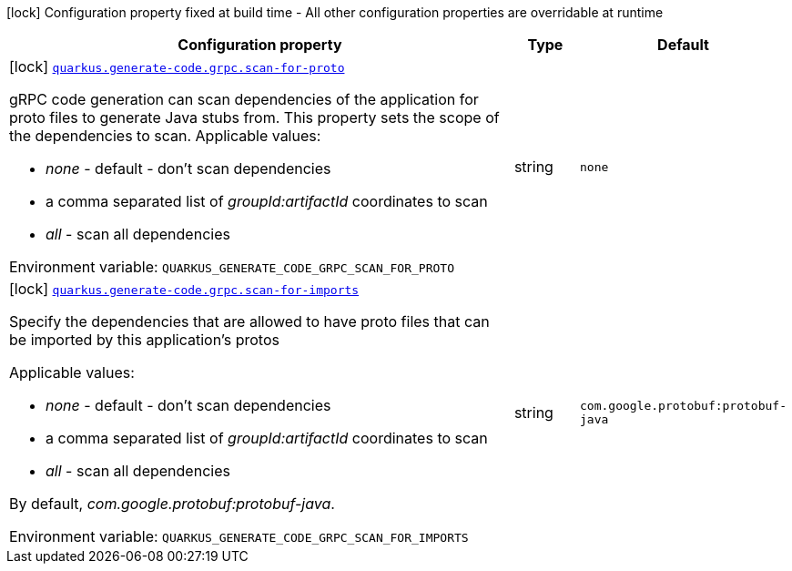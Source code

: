 [.configuration-legend]
icon:lock[title=Fixed at build time] Configuration property fixed at build time - All other configuration properties are overridable at runtime
[.configuration-reference.searchable, cols="80,.^10,.^10"]
|===

h|[.header-title]##Configuration property##
h|Type
h|Default

a|icon:lock[title=Fixed at build time] [[quarkus-grpc_quarkus-generate-code-grpc-scan-for-proto]] [.property-path]##link:#quarkus-grpc_quarkus-generate-code-grpc-scan-for-proto[`quarkus.generate-code.grpc.scan-for-proto`]##
ifdef::add-copy-button-to-config-props[]
config_property_copy_button:+++quarkus.generate-code.grpc.scan-for-proto+++[]
endif::add-copy-button-to-config-props[]


[.description]
--
gRPC code generation can scan dependencies of the application for proto files to generate Java stubs from. This property sets the scope of the dependencies to scan. Applicable values:

 - _none_ - default - don't scan dependencies
 - a comma separated list of _groupId:artifactId_ coordinates to scan
 - _all_ - scan all dependencies


ifdef::add-copy-button-to-env-var[]
Environment variable: env_var_with_copy_button:+++QUARKUS_GENERATE_CODE_GRPC_SCAN_FOR_PROTO+++[]
endif::add-copy-button-to-env-var[]
ifndef::add-copy-button-to-env-var[]
Environment variable: `+++QUARKUS_GENERATE_CODE_GRPC_SCAN_FOR_PROTO+++`
endif::add-copy-button-to-env-var[]
--
|string
|`none`

a|icon:lock[title=Fixed at build time] [[quarkus-grpc_quarkus-generate-code-grpc-scan-for-imports]] [.property-path]##link:#quarkus-grpc_quarkus-generate-code-grpc-scan-for-imports[`quarkus.generate-code.grpc.scan-for-imports`]##
ifdef::add-copy-button-to-config-props[]
config_property_copy_button:+++quarkus.generate-code.grpc.scan-for-imports+++[]
endif::add-copy-button-to-config-props[]


[.description]
--
Specify the dependencies that are allowed to have proto files that can be imported by this application's protos

Applicable values:

 - _none_ - default - don't scan dependencies
 - a comma separated list of _groupId:artifactId_ coordinates to scan
 - _all_ - scan all dependencies



By default, _com.google.protobuf:protobuf-java_.


ifdef::add-copy-button-to-env-var[]
Environment variable: env_var_with_copy_button:+++QUARKUS_GENERATE_CODE_GRPC_SCAN_FOR_IMPORTS+++[]
endif::add-copy-button-to-env-var[]
ifndef::add-copy-button-to-env-var[]
Environment variable: `+++QUARKUS_GENERATE_CODE_GRPC_SCAN_FOR_IMPORTS+++`
endif::add-copy-button-to-env-var[]
--
|string
|`com.google.protobuf:protobuf-java`

|===

